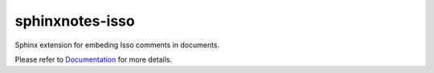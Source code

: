 .. This file is generated from sphinx-notes/cookiecutter.
   You need to consider modifying the TEMPLATE or modifying THIS FILE.

================
sphinxnotes-isso
================

.. |docs| image:: https://img.shields.io/github/deployments/sphinx-notes/isso/github-pages
   :target: https://sphinx.silverrainz.me/isso
   :alt: Documentation Status

.. |license| image:: https://img.shields.io/github/license/sphinx-notes/isso
   :target: https://github.com/sphinx-notes/isso/blob/master/LICENSE
   :alt: Open Source License

.. |pypi| image:: https://img.shields.io/pypi/v/sphinxnotes-isso.svg
   :target: https://pypi.python.org/pypi/sphinxnotes-isso
   :alt: PyPI Package

.. |download| image:: https://img.shields.io/pypi/dm/sphinxnotes-isso
   :target: https://pypi.python.org/pypi/sphinxnotes-isso
   :alt: PyPI Package Downloads

|docs| |license| |pypi| |download|

Sphinx extension for embeding Isso comments in documents.

.. INTRODUCTION START 
   (MUST written in standard reStructuredText, without Sphinx stuff)

.. INTRODUCTION END

Please refer to Documentation_ for more details.

.. _Documentation: https://sphinx.silverrainz.me/isso
